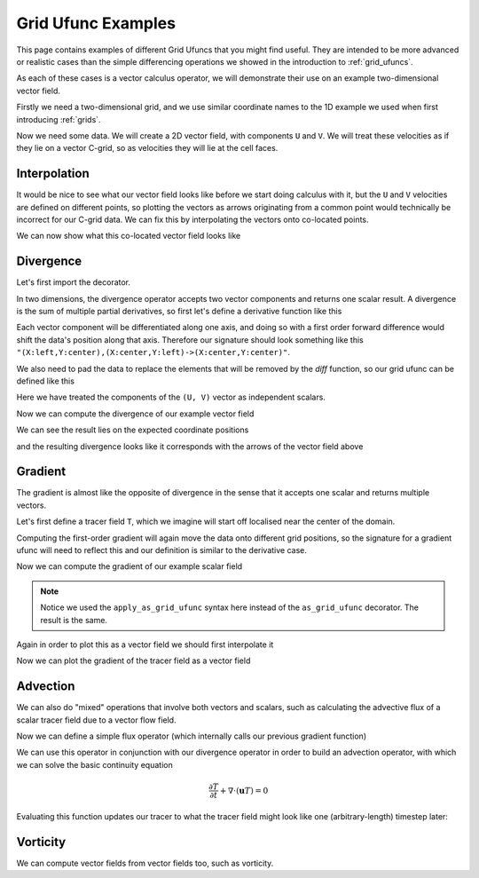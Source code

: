 .. _ufunc_examples:

Grid Ufunc Examples
-------------------

This page contains examples of different Grid Ufuncs that you might find useful.
They are intended to be more advanced or realistic cases than the simple differencing operations we showed in the introduction to :ref:`grid_ufuncs`.

As each of these cases is a vector calculus operator, we will demonstrate their use on an example two-dimensional vector field.

Firstly we need a two-dimensional grid, and we use similar coordinate names to the 1D example we used when first introducing :ref:`grids`.

.. ipython:: python

    import numpy as np
    import xarray as xr

    grid_ds = xr.Dataset(
        coords={
            "x_c": (
                ["x_c"],
                np.arange(1, 20),
                {"axis": "X"},
            ),
            "x_g": (
                ["x_g"],
                np.arange(0.5, 19),
                {"axis": "X", "c_grid_axis_shift": -0.5},
            ),
            "y_c": (
                ["y_c"],
                np.arange(1, 20),
                {"axis": "Y"},
            ),
            "y_g": (
                ["y_g"],
                np.arange(0.5, 19),
                {"axis": "Y", "c_grid_axis_shift": -0.5},
            ),
        }
    )
    grid_ds


.. ipython:: python

    from xgcm import Grid

    grid = Grid(
        grid_ds,
        coords={
            "X": {"center": "x_c", "left": "x_g"},
            "Y": {"center": "y_c", "left": "y_g"},
        },
    )
    grid


Now we need some data.
We will create a 2D vector field, with components ``U`` and ``V``.
We will treat these velocities as if they lie on a vector C-grid, so as velocities they will lie at the cell faces.

.. ipython:: python

    U = np.sin(grid_ds.x_g * 2 * np.pi / 9.5) * np.cos(grid_ds.y_c * 2 * np.pi / 19)
    V = np.cos(grid_ds.x_c * 2 * np.pi / 19) * np.sin(grid_ds.y_g * 2 * np.pi / 19)

    ds = xr.Dataset({"V": V, "U": U})
    ds


Interpolation
~~~~~~~~~~~~~

It would be nice to see what our vector field looks like before we start doing calculus with it,
but the ``U`` and ``V`` velocities are defined on different points,
so plotting the vectors as arrows originating from a common point would technically be incorrect for our C-grid data.
We can fix this by interpolating the vectors onto co-located points.

.. ipython:: python

    colocated = xr.Dataset()
    colocated["U"] = grid.interp(U, axis="X", to="center")
    colocated["V"] = grid.interp(V, axis="Y", to="center")
    colocated

We can now show what this co-located vector field looks like

.. ipython:: python

    @savefig example_vector_field.png width=4in
    colocated.plot.quiver("x_c", "y_c", u="U", v="V")


Divergence
~~~~~~~~~~

Let's first import the decorator.

.. ipython:: python

    from xgcm import as_grid_ufunc


In two dimensions, the divergence operator accepts two vector components and returns one scalar result.
A divergence is the sum of multiple partial derivatives, so first let's define a derivative function like this

.. ipython:: python

    def diff_forward_1d(a):
        return a[..., 1:] - a[..., :-1]

    def diff(arr, axis):
        """First order forward difference along any axis"""
        return np.apply_along_axis(diff_forward_1d, axis, arr)

Each vector component will be differentiated along one axis, and doing so with a first order forward difference would
shift the data's position along that axis.
Therefore our signature should look something like this ``"(X:left,Y:center),(X:center,Y:left)->(X:center,Y:center)"``.

We also need to pad the data to replace the elements that will be removed by the `diff` function, so
our grid ufunc can be defined like this

.. ipython:: python

    @as_grid_ufunc(
        "(X:left,Y:center),(X:center,Y:left)->(X:center,Y:center)",
        boundary_width={"X": (0, 1), "Y": (0, 1)},
    )
    def divergence(u, v):
        u_diff_x = diff(u, axis=-2)
        v_diff_y = diff(v, axis=-1)
        # Need to trim off elements so that the two arrays have same shape
        div = u_diff_x[..., :-1] + v_diff_y[..., :-1, :]
        return div

Here we have treated the components of the ``(U, V)`` vector as independent scalars.

Now we can compute the divergence of our example vector field

.. ipython:: python

    div = divergence(grid, ds["U"], ds["V"], axis=[("X", "Y"), ("X", "Y")])

We can see the result lies on the expected coordinate positions

.. ipython:: python

    div.coords

and the resulting divergence looks like it corresponds with the arrows of the vector field above

.. ipython:: python

    import matplotlib.pyplot as plt

    div.plot(x="x_c", y="y_c")
    colocated.plot.quiver("x_c", "y_c", u="U", v="V")

    @savefig div_vector_field.png width=4in
    plt.gcf()



Gradient
~~~~~~~~

The gradient is almost like the opposite of divergence in the sense that it accepts one scalar and returns multiple vectors.

Let's first define a tracer field ``T``, which we imagine will start off localised near the center of the domain.

.. ipython:: python

    def gaussian(x_coord, y_coord, x_pos, y_pos, A, w):
        return A * np.exp(
            -0.5 * ((x_coord - x_pos) ** 2 + (y_coord - y_pos) ** 2) / w ** 2
        )

    ds["T"] = gaussian(grid_ds.x_c, grid_ds.y_c, x_pos=7.5, y_pos=7.5, A=50, w=2)

    @savefig tracer_field.png width=4in
    ds["T"].plot.contourf(x="x_c", vmax=60)

Computing the first-order gradient will again move the data onto different grid positions,
so the signature for a gradient ufunc will need to reflect this
and our definition is similar to the derivative case.

.. ipython:: python

    def gradient(a):
        a_diff_x = diff(a, axis=-2)
        a_diff_y = diff(a, axis=-1)
        # Need to trim off elements so that the two arrays have same shape
        return a_diff_x[..., :-1], a_diff_y[..., :-1, :]

Now we can compute the gradient of our example scalar field

.. ipython:: python

    ds["grad_T_x"], ds["grad_T_y"] = grid.apply_as_grid_ufunc(
        gradient,
        ds["T"],
        axis=[("X", "Y")],
        signature="(X:center,Y:center)->(X:left,Y:center),(X:center,Y:left)",
        boundary_width={"X": (1, 0), "Y": (1, 0)},
    )

.. note::

    Notice we used the ``apply_as_grid_ufunc`` syntax here instead of the ``as_grid_ufunc`` decorator.
    The result is the same.

Again in order to plot this as a vector field we should first interpolate it

.. ipython:: python

    colocated["grad_T_x"] = grid.interp(ds["grad_T_x"], axis="X", to="center")
    colocated["grad_T_y"] = grid.interp(ds["grad_T_y"], axis="Y", to="center")
    colocated

Now we can plot the gradient of the tracer field as a vector field

.. ipython:: python


    ds["T"].plot.contourf(x="x_c", vmax=60)
    colocated.plot.quiver("x_c", "y_c", u="grad_T_x", v="grad_T_y", scale=200)

    @savefig gradient_scalar_field.png width=4in
    plt.gcf()


Advection
~~~~~~~~~

We can also do "mixed" operations that involve both vectors and scalars,
such as calculating the advective flux of a scalar tracer field due to a vector flow field.

Now we can define a simple flux operator (which internally calls our previous gradient function)

.. ipython:: python

    def interp_forward_1d(a):
        return (a[..., :-1] + a[..., 1:]) / 2.0

    def interp_forward(arr, axis):
        """First order forward interpolation along any axis"""
        return np.apply_along_axis(interp_forward_1d, axis, arr)

    @as_grid_ufunc(
        "(X:left,Y:center),(X:center,Y:left),(X:center,Y:center)->(X:left,Y:center),(X:center,Y:left)",
        boundary_width={"X": (1, 0), "Y": (1, 0)},
    )
    def flux(u, v, T):
        """First order flux"""
        T_at_U_position = interp_forward(T, axis=-2)
        T_at_V_position = interp_forward(T, axis=-1)
        T_flux_x = u[..., :-1, :-1] * T_at_U_position[..., :-1]
        T_flux_y = v[..., :-1, :-1] * T_at_V_position[..., :-1, :]
        return T_flux_x, T_flux_y

We can use this operator in conjunction with our divergence operator in order to build an advection operator,
with which we can solve the basic continuity equation

.. math::

   \frac{\partial T}{\partial t} + \nabla  \cdot ( \mathbf{u} T ) = 0


.. ipython:: python

    def advect(T, U, V, delta_t):
        """Simple solution to the continuity equation for a single timestep of length delta_t."""
        T_flux_x, T_flux_y = flux(grid, U, V, T, axis=[("X", "Y")] * 3)
        advected_T = T - delta_t * divergence(
            grid, T_flux_x, T_flux_y, axis=[("X", "Y")] * 2
        )
        return advected_T

Evaluating this function updates our tracer to what the tracer field might look like one (arbitrary-length) timestep later:

.. ipython:: python

    new_T = advect(ds["T"], ds["U"], ds["V"], delta_t=3)

    new_T.plot.contourf(x="x_c", vmin=0, vmax=60)
    colocated.plot.quiver("x_c", "y_c", u="U", v="V")

    @savefig advected_field.png width=4in
    plt.gcf()


Vorticity
~~~~~~~~~

We can compute vector fields from vector fields too, such as vorticity.

.. ipython:: python

    @as_grid_ufunc(
        "(X:left,Y:center),(X:center,Y:left)->(X:left,Y:left)",
        boundary_width={"X": (1, 0), "Y": (1, 0)},
    )
    def vorticity(u, v):
        v_diff_x = diff(v, axis=-2)
        u_diff_y = diff(u, axis=-1)
        return v_diff_x[..., 1:] - u_diff_y[..., 1:, :]

    vort = vorticity(grid, ds["U"], ds["V"], axis=[("X", "Y"), ("X", "Y")])

.. ipython:: python

    vort.plot(x="x_g", y="y_g")
    colocated.plot.quiver("x_c", "y_c", u="U", v="V")

    @savefig vort_vector_field.png width=4in
    plt.gcf()